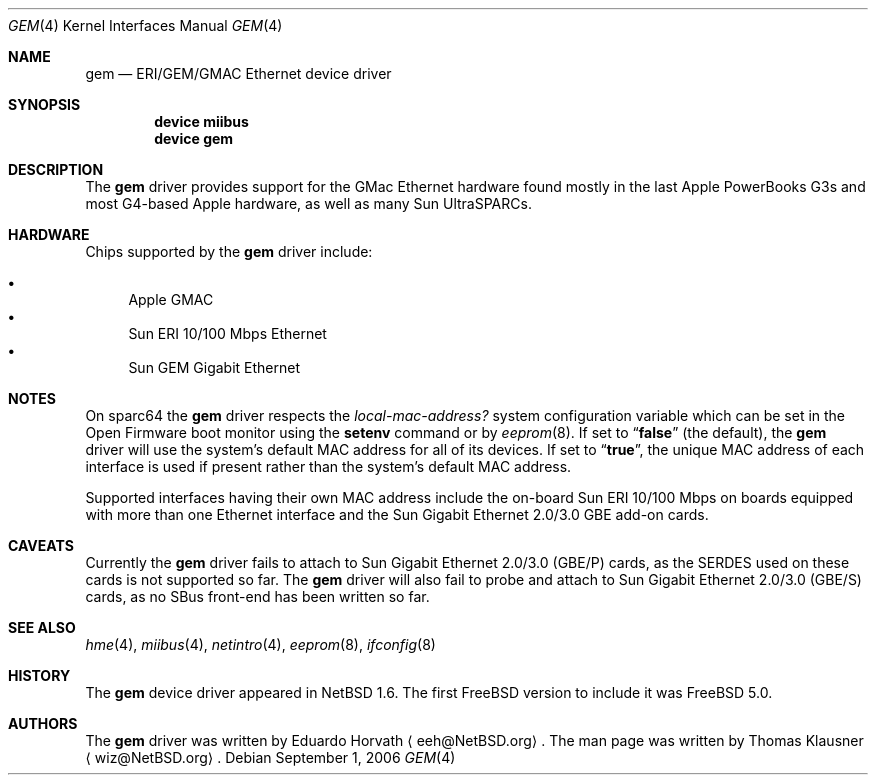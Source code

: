 .\" $NetBSD: gem.4,v 1.2 2003/02/14 15:20:18 grant Exp $
.\"
.\" Copyright (c) 2002 The NetBSD Foundation, Inc.
.\" All rights reserved.
.\"
.\" Redistribution and use in source and binary forms, with or without
.\" modification, are permitted provided that the following conditions
.\" are met:
.\" 1. Redistributions of source code must retain the above copyright
.\"    notice, this list of conditions and the following disclaimer.
.\" 2. Redistributions in binary form must reproduce the above copyright
.\"    notice, this list of conditions and the following disclaimer in the
.\"    documentation and/or other materials provided with the distribution.
.\" 3. All advertising materials mentioning features or use of this software
.\"    must display the following acknowledgement:
.\"        This product includes software developed by the NetBSD
.\"        Foundation, Inc. and its contributors.
.\" 4. Neither the name of The NetBSD Foundation nor the names of its
.\"    contributors may be used to endorse or promote products derived
.\"    from this software without specific prior written permission.
.\"
.\" THIS SOFTWARE IS PROVIDED BY THE NETBSD FOUNDATION, INC. AND CONTRIBUTORS
.\" ``AS IS'' AND ANY EXPRESS OR IMPLIED WARRANTIES, INCLUDING, BUT NOT LIMITED
.\" TO, THE IMPLIED WARRANTIES OF MERCHANTABILITY AND FITNESS FOR A PARTICULAR
.\" PURPOSE ARE DISCLAIMED.  IN NO EVENT SHALL THE FOUNDATION OR CONTRIBUTORS
.\" BE LIABLE FOR ANY DIRECT, INDIRECT, INCIDENTAL, SPECIAL, EXEMPLARY, OR
.\" CONSEQUENTIAL DAMAGES (INCLUDING, BUT NOT LIMITED TO, PROCUREMENT OF
.\" SUBSTITUTE GOODS OR SERVICES; LOSS OF USE, DATA, OR PROFITS; OR BUSINESS
.\" INTERRUPTION) HOWEVER CAUSED AND ON ANY THEORY OF LIABILITY, WHETHER IN
.\" CONTRACT, STRICT LIABILITY, OR TORT (INCLUDING NEGLIGENCE OR OTHERWISE)
.\" ARISING IN ANY WAY OUT OF THE USE OF THIS SOFTWARE, EVEN IF ADVISED OF THE
.\" POSSIBILITY OF SUCH DAMAGE.
.\"
.\" $FreeBSD$
.\"
.Dd September 1, 2006
.Dt GEM 4
.Os
.Sh NAME
.Nm gem
.Nd ERI/GEM/GMAC Ethernet device driver
.Sh SYNOPSIS
.Cd "device miibus"
.Cd "device gem"
.Sh DESCRIPTION
The
.Nm
driver provides support for the GMac Ethernet hardware found mostly in
the last Apple PowerBooks G3s and most G4-based Apple hardware, as
well as many Sun UltraSPARCs.
.Sh HARDWARE
.Pp
Chips supported by the
.Nm
driver include:
.Pp
.Bl -bullet -compact
.It
Apple GMAC
.It
Sun ERI 10/100 Mbps Ethernet
.It
Sun GEM Gigabit Ethernet
.El
.Sh NOTES
On sparc64 the
.Nm
driver respects the
.Va local-mac-address?
system configuration variable which can be set in the Open Firmware boot
monitor using the
.Ic setenv
command or by
.Xr eeprom 8 .
If set to
.Dq Li false
(the default), the
.Nm
driver will use the system's default MAC address for all of its devices.
If set to
.Dq Li true ,
the unique MAC address of each interface is used if present rather than
the system's default MAC address.
.Pp
Supported interfaces having their own MAC address include the on-board
Sun ERI 10/100 Mbps on boards equipped with more than one Ethernet interface
and the Sun Gigabit Ethernet 2.0/3.0 GBE add-on cards.
.Sh CAVEATS
Currently the
.Nm
driver fails to attach to Sun Gigabit Ethernet 2.0/3.0 (GBE/P) cards,
as the SERDES used on these cards is not supported so far.
The
.Nm
driver will also fail to probe and attach to Sun Gigabit Ethernet 2.0/3.0 (GBE/S) cards,
as no SBus front-end has been written so far.
.Sh SEE ALSO
.Xr hme 4 ,
.Xr miibus 4 ,
.Xr netintro 4 ,
.Xr eeprom 8 ,
.Xr ifconfig 8
.Sh HISTORY
The
.Nm
device driver appeared in
.Nx 1.6 .
The first
.Fx
version to include it was
.Fx 5.0 .
.Sh AUTHORS
.An -nosplit
The
.Nm
driver was written by
.An Eduardo Horvath
.Aq eeh@NetBSD.org .
The man page was written by
.An Thomas Klausner
.Aq wiz@NetBSD.org .
